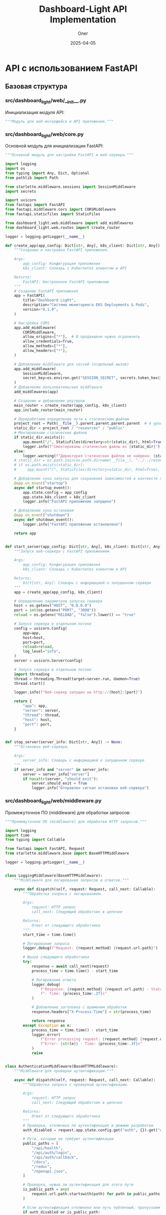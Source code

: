#+TITLE: Dashboard-Light API Implementation
#+AUTHOR: Олег
#+DATE: 2025-04-05
#+PROPERTY: header-args:python :results output :session *dashboard-light*

* API с использованием FastAPI

** Базовая структура

*** src/dashboard_light/web/__init__.py
Инициализация модуля API:

#+begin_src python :tangle src/dashboard_light/web/__init__.py :mkdirp yes
"""Модуль для веб-интерфейса и API приложения."""
#+end_src

*** src/dashboard_light/web/core.py
Основной модуль для инициализации FastAPI:

#+begin_src python :tangle src/dashboard_light/web/core.py :mkdirp yes
  """Основной модуль для настройки FastAPI и веб-сервера."""

  import logging
  import os
  from typing import Any, Dict, Optional
  from pathlib import Path

  from starlette.middleware.sessions import SessionMiddleware
  import secrets

  import uvicorn
  from fastapi import FastAPI
  from fastapi.middleware.cors import CORSMiddleware
  from fastapi.staticfiles import StaticFiles

  from dashboard_light.web.middleware import add_middlewares
  from dashboard_light.web.routes import create_router

  logger = logging.getLogger(__name__)

  def create_app(app_config: Dict[str, Any], k8s_client: Dict[str, Any]) -> FastAPI:
      """Создание и настройка FastAPI приложения.

      Args:
          app_config: Конфигурация приложения
          k8s_client: Словарь с Kubernetes клиентом и API

      Returns:
          FastAPI: Настроенное FastAPI приложение
      """
      # Создание FastAPI приложения
      app = FastAPI(
          title="Dashboard Light",
          description="Система мониторинга EKS Deployments & Pods",
          version="0.1.0",
      )

      # Настройка CORS
      app.add_middleware(
          CORSMiddleware,
          allow_origins=["*"],  # В продакшене нужно ограничить
          allow_credentials=True,
          allow_methods=["*"],
          allow_headers=["*"],
      )

      # Добавление middleware для сессий (отдельный вызов)
      app.add_middleware(
          SessionMiddleware,
          secret_key=os.environ.get("SESSION_SECRET", secrets.token_hex(32))
      )
      # Добавление пользовательских middleware
      add_middlewares(app)

      # Создание и добавление роутеров
      main_router = create_router(app_config, k8s_client)
      app.include_router(main_router)

      # Переработаем определение пути к статическим файлам
      project_root = Path(__file__).parent.parent.parent.parent  # 4 уровня вверх от web/core.py
      static_dir = project_root / "resources" / "public"
      # Монтирование статических файлов
      if static_dir.exists():
          app.mount("/", StaticFiles(directory=str(static_dir), html=True), name="static")
          logger.info(f"Смонтированы статические файлы из {static_dir}")
      else:
          logger.warning(f"Директория статических файлов не найдена: {static_dir}")
      # static_dir = os.path.join(os.path.dirname(__file__), "../../resources/public")
      # if os.path.exists(static_dir):
      #     app.mount("/", StaticFiles(directory=static_dir, html=True), name="static")

      # Добавление хука запуска для сохранения зависимостей в контексте приложения
      @app.on_event("startup")
      async def startup_event():
          app.state.config = app_config
          app.state.k8s_client = k8s_client
          logger.info("FastAPI приложение запущено")

      # Добавление хука остановки
      @app.on_event("shutdown")
      async def shutdown_event():
          logger.info("FastAPI приложение остановлено")

      return app


  def start_server(app_config: Dict[str, Any], k8s_client: Dict[str, Any]) -> Dict[str, Any]:
      """Запуск веб-сервера с FastAPI приложением.

      Args:
          app_config: Конфигурация приложения
          k8s_client: Словарь с Kubernetes клиентом и API

      Returns:
          Dict[str, Any]: Словарь с информацией о запущенном сервере
      """
      app = create_app(app_config, k8s_client)

      # Определение параметров запуска сервера
      host = os.getenv("HOST", "0.0.0.0")
      port = int(os.getenv("PORT", "3000"))
      reload = os.getenv("RELOAD", "false").lower() == "true"

      # Запуск сервера в отдельном потоке
      config = uvicorn.Config(
          app=app,
          host=host,
          port=port,
          reload=reload,
          log_level="info",
      )
      server = uvicorn.Server(config)

      # Запуск сервера в отдельном потоке
      import threading
      thread = threading.Thread(target=server.run, daemon=True)
      thread.start()

      logger.info(f"Веб-сервер запущен на http://{host}:{port}")

      return {
          "app": app,
          "server": server,
          "thread": thread,
          "host": host,
          "port": port,
      }


  def stop_server(server_info: Dict[str, Any]) -> None:
      """Остановка веб-сервера.

      Args:
          server_info: Словарь с информацией о запущенном сервере
      """
      if server_info and "server" in server_info:
          server = server_info["server"]
          if hasattr(server, "should_exit"):
              server.should_exit = True
              logger.info("Отправлен сигнал остановки веб-сервера")
#+end_src

*** src/dashboard_light/web/middleware.py
Промежуточное ПО (middleware) для обработки запросов:

#+begin_src python :tangle src/dashboard_light/web/middleware.py :mkdirp yes
"""Промежуточное ПО (middleware) для обработки HTTP запросов."""

import logging
import time
from typing import Callable

from fastapi import FastAPI, Request
from starlette.middleware.base import BaseHTTPMiddleware

logger = logging.getLogger(__name__)


class LoggingMiddleware(BaseHTTPMiddleware):
    """Middleware для логирования запросов и ответов."""

    async def dispatch(self, request: Request, call_next: Callable):
        """Обработка запроса с логированием.

        Args:
            request: HTTP запрос
            call_next: Следующий обработчик в цепочке

        Returns:
            Ответ от следующего обработчика
        """
        start_time = time.time()

        # Логирование запроса
        logger.debug(f"Request: {request.method} {request.url.path}")

        # Вызов следующего обработчика
        try:
            response = await call_next(request)
            process_time = time.time() - start_time

            # Логирование ответа
            logger.debug(
                f"Response: {request.method} {request.url.path} - Status: {response.status_code} "
                f"- Time: {process_time:.3f}s"
            )

            # Добавление заголовка с временем обработки
            response.headers["X-Process-Time"] = str(process_time)

            return response
        except Exception as e:
            process_time = time.time() - start_time
            logger.error(
                f"Error processing request: {request.method} {request.url.path} - "
                f"Error: {str(e)} - Time: {process_time:.3f}s"
            )
            raise


class AuthenticationMiddleware(BaseHTTPMiddleware):
    """Middleware для проверки аутентификации."""

    async def dispatch(self, request: Request, call_next: Callable):
        """Обработка запроса с проверкой аутентификации.

        Args:
            request: HTTP запрос
            call_next: Следующий обработчик в цепочке

        Returns:
            Ответ от следующего обработчика
        """
        # Проверка, отключена ли аутентификация в режиме разработки
        auth_disabled = request.app.state.config.get("auth", {}).get("disable_auth", False)

        # Пути, которые не требуют аутентификации
        public_paths = [
            "/api/health",
            "/api/auth/login",
            "/api/auth/callback",
            "/docs",
            "/redoc",
            "/openapi.json",
        ]

        # Проверка, нужна ли аутентификация для этого пути
        is_public_path = any(
            request.url.path.startswith(path) for path in public_paths
        )

        # Если аутентификация отключена или путь публичный, пропускаем проверку
        if auth_disabled or is_public_path:
            return await call_next(request)

        # Проверка аутентификации пользователя
        session = request.session
        user = session.get("user")

        if not user:
            # Проверка анонимного доступа
            allow_anonymous = request.app.state.config.get("auth", {}).get("allow_anonymous_access", False)

            if not allow_anonymous:
                # Если анонимный доступ отключен и пользователь не аутентифицирован,
                # перенаправляем на страницу входа или возвращаем ошибку 401
                from fastapi.responses import JSONResponse
                return JSONResponse(
                    status_code=401,
                    content={"detail": "Not authenticated"}
                )

        # Если проверка пройдена, вызываем следующий обработчик
        return await call_next(request)


def add_middlewares(app: FastAPI) -> None:
    """Добавление всех необходимых middleware к приложению.

    Args:
        app: FastAPI приложение
    """
    # Добавление middleware для логирования
    app.add_middleware(LoggingMiddleware)

    # Добавление middleware для аутентификации
    # app.add_middleware(AuthenticationMiddleware)
    # Пока отключим, т.к. нужно сначала реализовать сессии
#+end_src

*** src/dashboard_light/web/models.py
Модели данных для API (с использованием Pydantic):

#+begin_src python :tangle src/dashboard_light/web/models.py :mkdirp yes
"""Модели данных для API."""

from datetime import datetime
from typing import Any, Dict, List, Optional, Union

from pydantic import BaseModel, Field


class ErrorResponse(BaseModel):
    """Модель для ответа с ошибкой."""

    detail: str = Field(..., description="Подробное описание ошибки")
    status_code: int = Field(400, description="HTTP код ошибки")


class HealthResponse(BaseModel):
    """Модель для ответа о состоянии здоровья приложения."""

    status: str = Field(..., description="Статус приложения")
    version: str = Field(..., description="Версия приложения")
    kubernetes_connected: bool = Field(..., description="Подключение к Kubernetes API")


class UserInfo(BaseModel):
    """Модель для информации о пользователе."""

    id: int = Field(..., description="Уникальный идентификатор пользователя")
    username: str = Field(..., description="Имя пользователя")
    name: Optional[str] = Field(None, description="Полное имя пользователя")
    email: Optional[str] = Field(None, description="Email пользователя")
    roles: List[str] = Field(default_factory=list, description="Роли пользователя")


class ContainerInfo(BaseModel):
    """Модель для информации о контейнере."""

    name: str = Field(..., description="Имя контейнера")
    image: str = Field(..., description="Образ контейнера")
    image_tag: str = Field(..., description="Тег образа контейнера")


class ReplicaInfo(BaseModel):
    """Модель для информации о репликах Deployment."""

    desired: int = Field(..., description="Желаемое количество реплик")
    ready: int = Field(..., description="Готовое количество реплик")
    available: int = Field(..., description="Доступное количество реплик")
    updated: int = Field(..., description="Обновленное количество реплик")


class DeploymentInfo(BaseModel):
    """Модель для информации о Deployment."""

    name: str = Field(..., description="Имя Deployment")
    namespace: str = Field(..., description="Пространство имен")
    replicas: ReplicaInfo = Field(..., description="Информация о репликах")
    main_container: Optional[ContainerInfo] = Field(None, description="Информация о главном контейнере")
    labels: Dict[str, str] = Field(default_factory=dict, description="Метки")
    status: Optional[str] = Field(None, description="Статус Deployment")


class ResourceUsage(BaseModel):
    """Модель для информации об использовании ресурсов."""

    cpu: Optional[str] = Field(None, description="Использование CPU")
    memory: Optional[str] = Field(None, description="Использование памяти")
    cpu_millicores: Optional[int] = Field(None, description="Использование CPU в миллиядрах")
    memory_mb: Optional[float] = Field(None, description="Использование памяти в МБ")


class ContainerMetrics(BaseModel):
    """Модель для метрик контейнера."""

    name: str = Field(..., description="Имя контейнера")
    resource_usage: ResourceUsage = Field(..., description="Использование ресурсов")


class PodMetrics(BaseModel):
    """Модель для метрик Pod."""

    name: str = Field(..., description="Имя Pod")
    namespace: str = Field(..., description="Пространство имен")
    containers: List[ContainerMetrics] = Field(..., description="Метрики контейнеров")
    timestamp: Optional[str] = Field(None, description="Временная метка")
    age_seconds: Optional[float] = Field(None, description="Возраст метрик в секундах")


class PodInfo(BaseModel):
    """Модель для информации о Pod."""

    name: str = Field(..., description="Имя Pod")
    namespace: str = Field(..., description="Пространство имен")
    phase: str = Field(..., description="Фаза Pod")
    containers: List[ContainerInfo] = Field(..., description="Информация о контейнерах")
    pod_ip: Optional[str] = Field(None, description="IP Pod")
    host_ip: Optional[str] = Field(None, description="IP хоста")
    started_at: Optional[datetime] = Field(None, description="Время запуска")
    labels: Dict[str, str] = Field(default_factory=dict, description="Метки")
    metrics: Optional[PodMetrics] = Field(None, description="Метрики Pod")


class NamespaceInfo(BaseModel):
    """Модель для информации о Namespace."""

    name: str = Field(..., description="Имя пространства имен")
    phase: Optional[str] = Field(None, description="Фаза пространства имен")
    created: Optional[str] = Field(None, description="Время создания")
    labels: Dict[str, str] = Field(default_factory=dict, description="Метки")


class DeploymentList(BaseModel):
    """Модель для списка Deployments."""

    items: List[DeploymentInfo] = Field(..., description="Список Deployments")


class PodList(BaseModel):
    """Модель для списка Pods."""

    items: List[PodInfo] = Field(..., description="Список Pods")


class NamespaceList(BaseModel):
    """Модель для списка Namespaces."""

    items: List[NamespaceInfo] = Field(..., description="Список Namespaces")
#+end_src

*** src/dashboard_light/web/routes/__init__.py
Инициализация модуля роутов:

#+begin_src python :tangle src/dashboard_light/web/routes/__init__.py :mkdirp yes
"""Модуль с маршрутами API."""

from typing import Any, Dict

from fastapi import APIRouter

from dashboard_light.web.routes.auth import create_auth_router
from dashboard_light.web.routes.health import create_health_router
from dashboard_light.web.routes.k8s import create_k8s_router


def create_router(app_config: Dict[str, Any], k8s_client: Dict[str, Any]) -> APIRouter:
    """Создание основного роутера с подключением всех дочерних роутеров.

    Args:
        app_config: Конфигурация приложения
        k8s_client: Словарь с Kubernetes клиентом и API

    Returns:
        APIRouter: Основной роутер с подключенными дочерними роутерами
    """
    main_router = APIRouter(prefix="/api")

    # Добавление дочерних роутеров
    main_router.include_router(create_health_router(app_config))
    main_router.include_router(create_auth_router(app_config))
    main_router.include_router(create_k8s_router(app_config, k8s_client))

    return main_router
#+end_src

** Реализация основных роутов

*** src/dashboard_light/web/routes/health.py
Роут для проверки состояния здоровья приложения:

#+begin_src python :tangle src/dashboard_light/web/routes/health.py :mkdirp yes
"""Маршруты для проверки состояния здоровья приложения."""

import logging
from typing import Any, Dict

from fastapi import APIRouter

from dashboard_light import __version__
from dashboard_light.web.models import HealthResponse

logger = logging.getLogger(__name__)


def create_health_router(app_config: Dict[str, Any]) -> APIRouter:
    """Создание роутера для проверки состояния здоровья.

    Args:
        app_config: Конфигурация приложения

    Returns:
        APIRouter: Роутер с маршрутами для проверки состояния здоровья
    """
    router = APIRouter(tags=["Health"])

    @router.get("/health", response_model=HealthResponse)
    async def health_check():
        """Проверка состояния здоровья приложения."""
        return {
            "status": "ok",
            "version": __version__,
            "kubernetes_connected": True,  # В реальном сценарии здесь будет проверка соединения
        }

    return router
#+end_src

*** src/dashboard_light/web/routes/auth.py
Роуты для аутентификации:

#+begin_src python :tangle src/dashboard_light/web/routes/auth.py :mkdirp yes
"""Маршруты для аутентификации и авторизации."""

import logging
import os
from typing import Any, Dict, Optional

from fastapi import APIRouter, Depends, HTTPException, Request, Response
from fastapi.responses import RedirectResponse

from dashboard_light.web.models import UserInfo

logger = logging.getLogger(__name__)


def create_auth_router(app_config: Dict[str, Any]) -> APIRouter:
    """Создание роутера для аутентификации.

    Args:
        app_config: Конфигурация приложения

    Returns:
        APIRouter: Роутер с маршрутами для аутентификации
    """
    router = APIRouter(prefix="/auth", tags=["Authentication"])

    # Получение настроек аутентификации из конфигурации
    auth_config = app_config.get("auth", {})

    # Функция для проверки, отключена ли аутентификация
    def is_auth_disabled() -> bool:
        """Проверка, отключена ли аутентификация в режиме разработки."""
        return os.environ.get("DISABLE_AUTH", "false").lower() == "true"

    # Тестовый пользователь для режима разработки
    DEV_USER = {
        "id": 1,
        "username": "dev-user",
        "name": "Developer",
        "email": "dev@example.com",
        "roles": ["admin"]
    }

    @router.get("/login")
    async def login(request: Request):
        """Начало процесса аутентификации с перенаправлением на GitLab."""
        # Проверка, отключена ли аутентификация
        if is_auth_disabled():
            # В режиме разработки сразу авторизуем как тестового пользователя
            request.session["user"] = DEV_USER
            return RedirectResponse(url="/")

        # В противном случае перенаправляем на GitLab OAuth
        # TODO: Реализовать перенаправление на GitLab OAuth
        return {"message": "Redirect to GitLab OAuth - Not implemented yet"}

    @router.get("/callback")
    async def callback(request: Request, code: Optional[str] = None):
        """Обработка callback от GitLab OAuth."""
        # Проверка, отключена ли аутентификация
        if is_auth_disabled():
            request.session["user"] = DEV_USER
            return RedirectResponse(url="/")

        # Проверка наличия кода аутентификации
        if not code:
            raise HTTPException(status_code=400, detail="Invalid code")

        # TODO: Реализовать обмен кода на токен и получение информации о пользователе
        return {"message": "GitLab OAuth callback - Not implemented yet"}

    @router.get("/logout")
    async def logout(request: Request, response: Response):
        """Выход из системы."""
        # Очистка сессии
        request.session.clear()
        return RedirectResponse(url="/")

    @router.get("/user", response_model=UserInfo)
    async def current_user(request: Request):
        """Получение информации о текущем пользователе."""
        # Получение пользователя из сессии
        user = request.session.get("user")

        # Если пользователь не аутентифицирован
        if not user:
            raise HTTPException(status_code=401, detail="Not authenticated")

        return user

    return router
#+end_src

*** src/dashboard_light/web/routes/k8s.py
Роуты для работы с Kubernetes API:

#+begin_src python :tangle src/dashboard_light/web/routes/k8s.py :mkdirp yes
"""Маршруты для работы с Kubernetes API."""

import logging
from typing import Any, Dict, List, Optional

from fastapi import APIRouter, Depends, HTTPException, Query, Request

from dashboard_light.k8s import deployments, namespaces, pods, metrics
from dashboard_light.k8s.cache import invalidate_all as invalidate_k8s_cache
from dashboard_light.web.models import (
    DeploymentInfo,
    DeploymentList,
    NamespaceInfo,
    NamespaceList,
    PodInfo,
    PodList
)

logger = logging.getLogger(__name__)


def create_k8s_router(app_config: Dict[str, Any], k8s_client: Dict[str, Any]) -> APIRouter:
    """Создание роутера для работы с Kubernetes API.

    Args:
        app_config: Конфигурация приложения
        k8s_client: Словарь с Kubernetes клиентом и API

    Returns:
        APIRouter: Роутер с маршрутами для работы с Kubernetes API
    """
    router = APIRouter(prefix="/k8s", tags=["Kubernetes"])

    # Функция для фильтрации неймспейсов по правам доступа пользователя
    async def filter_namespaces_by_access(request: Request, namespaces_data: List[Dict[str, Any]]) -> List[Dict[str, Any]]:
        """Фильтрация неймспейсов по правам доступа пользователя.

        Args:
            request: HTTP запрос
            namespaces_data: Список данных о неймспейсах

        Returns:
            List[Dict[str, Any]]: Отфильтрованный список данных о неймспейсах
        """
        # Получение пользователя из сессии
        user = request.session.get("user")

        # Если пользователь не аутентифицирован, предоставляем доступ только к неймспейсам для анонимных
        if not user:
            # Проверка настройки анонимного доступа
            auth_config = app_config.get("auth", {})
            allow_anonymous = auth_config.get("allow_anonymous_access", False)

            if not allow_anonymous:
                return []

            # Использование роли по умолчанию для анонимных пользователей
            anonymous_role = auth_config.get("anonymous_role")
            if not anonymous_role:
                return []

            # Получение разрешенных неймспейсов для роли анонимного пользователя
            permissions = auth_config.get("permissions", {}).get(anonymous_role, {})
            allowed_patterns = permissions.get("allowed_namespace_patterns", [])

            # Фильтрация неймспейсов по разрешенным шаблонам
            return namespaces.filter_namespaces_by_pattern(namespaces_data, allowed_patterns)

        # Для аутентифицированных пользователей фильтруем по их правам
        # TODO: Реализовать RBAC для фильтрации неймспейсов

        # Пока возвращаем все неймспейсы (для отладки)
        return namespaces_data

    @router.get("/namespaces", response_model=NamespaceList)
    async def list_namespaces(request: Request):
        """Получение списка доступных неймспейсов с учётом RBAC."""
        try:
            # Получение списка неймспейсов
            all_namespaces = namespaces.list_namespaces(k8s_client)

            # Фильтрация неймспейсов по правам доступа
            allowed_namespaces = await filter_namespaces_by_access(request, all_namespaces)

            return {"items": allowed_namespaces}
        except Exception as e:
            logger.error(f"Ошибка при получении списка неймспейсов: {str(e)}")
            raise HTTPException(status_code=500, detail=f"Ошибка при получении списка неймспейсов: {str(e)}")

    @router.get("/deployments", response_model=DeploymentList)
    async def list_deployments(
        request: Request,
        namespace: Optional[str] = None,
        cluster: Optional[str] = None
    ):
        """Получение списка Deployments с учетом фильтров."""
        try:
            if namespace:
                # Если указан конкретный неймспейс
                all_deployments = deployments.list_deployments_for_namespace(k8s_client, namespace)
                # Добавляем статус каждому деплойменту
                for deployment in all_deployments:
                    deployment["status"] = deployments.get_deployment_status(deployment)

                return {"items": all_deployments}
            else:
                # Если неймспейс не указан, получаем список всех неймспейсов
                all_namespaces = namespaces.list_namespaces(k8s_client)

                # Фильтрация неймспейсов по правам доступа
                allowed_namespaces = await filter_namespaces_by_access(request, all_namespaces)

                # Получение списка деплойментов для всех доступных неймспейсов
                ns_names = [ns.get("name") for ns in allowed_namespaces]
                all_deployments = deployments.list_deployments_multi_ns(k8s_client, ns_names)

                # Добавляем статус каждому деплойменту
                for deployment in all_deployments:
                    deployment["status"] = deployments.get_deployment_status(deployment)

                return {"items": all_deployments}
        except Exception as e:
            logger.error(f"Ошибка при получении списка деплойментов: {str(e)}")
            raise HTTPException(status_code=500, detail=f"Ошибка при получении списка деплойментов: {str(e)}")

    @router.get("/deployments/{namespace}/{name}", response_model=DeploymentInfo)
    async def get_deployment(
        request: Request,
        namespace: str,
        name: str
    ):
        """Получение детальной информации о конкретном Deployment."""
        try:
            # Получение списка деплойментов в указанном неймспейсе
            all_deployments = deployments.list_deployments_for_namespace(k8s_client, namespace)

            # Поиск нужного деплоймента
            deployment = next((d for d in all_deployments if d.get("name") == name), None)

            if not deployment:
                raise HTTPException(status_code=404, detail=f"Deployment {name} не найден в неймспейсе {namespace}")

            # Добавляем статус деплойменту
            deployment["status"] = deployments.get_deployment_status(deployment)

            # Получение подов, связанных с деплойментом
            deployment_pods = pods.list_deployment_pods(k8s_client, namespace, name)

            # Получение метрик для каждого пода
            pod_metrics = []
            for pod in deployment_pods:
                pod_name = pod.get("name")
                pod_metrics_data = metrics.get_pod_metrics_by_name(k8s_client, namespace, pod_name)
                pod["metrics"] = pod_metrics_data
                pod_metrics.append(pod)

            # Добавляем поды к деплойменту
            deployment["pods"] = pod_metrics

            return deployment
        except HTTPException as e:
            raise e
        except Exception as e:
            logger.error(f"Ошибка при получении деплоймента: {str(e)}")
            raise HTTPException(status_code=500, detail=f"Ошибка при получении деплоймента: {str(e)}")

    @router.get("/pods", response_model=PodList)
    async def list_pods(
        request: Request,
        namespace: Optional[str] = None,
        label_selector: Optional[str] = None
    ):
        """Получение списка Pods с учетом фильтров."""
        try:
            if namespace:
                # Если указан конкретный неймспейс
                all_pods = pods.list_pods_for_namespace(k8s_client, namespace, label_selector)
                return {"items": all_pods}
            else:
                # Если неймспейс не указан, получаем список всех неймспейсов
                all_namespaces = namespaces.list_namespaces(k8s_client)

                # Фильтрация неймспейсов по правам доступа
                allowed_namespaces = await filter_namespaces_by_access(request, all_namespaces)

                # Получение списка подов для всех доступных неймспейсов
                ns_names = [ns.get("name") for ns in allowed_namespaces]
                all_pods = []
                for ns in ns_names:
                    ns_pods = pods.list_pods_for_namespace(k8s_client, ns, label_selector)
                    all_pods.extend(ns_pods)

                return {"items": all_pods}
        except Exception as e:
            logger.error(f"Ошибка при получении списка подов: {str(e)}")
            raise HTTPException(status_code=500, detail=f"Ошибка при получении списка подов: {str(e)}")

    @router.get("/pods/{namespace}/{name}", response_model=PodInfo)
    async def get_pod(
        request: Request,
        namespace: str,
        name: str
    ):
        """Получение детальной информации о конкретном Pod."""
        try:
            # Получение списка подов в указанном неймспейсе
            all_pods = pods.list_pods_for_namespace(k8s_client, namespace)

            # Поиск нужного пода
            pod = next((p for p in all_pods if p.get("name") == name), None)

            if not pod:
                raise HTTPException(status_code=404, detail=f"Pod {name} не найден в неймспейсе {namespace}")

            # Получение метрик для пода
            pod_metrics = metrics.get_pod_metrics_by_name(k8s_client, namespace, name)
            pod["metrics"] = pod_metrics

            return pod
        except HTTPException as e:
            raise e
        except Exception as e:
            logger.error(f"Ошибка при получении пода: {str(e)}")
            raise HTTPException(status_code=500, detail=f"Ошибка при получении пода: {str(e)}")

    @router.post("/cache/clear")
    async def clear_cache():
        """Очистка кэша Kubernetes API."""
        try:
            invalidate_k8s_cache()
            return {"status": "ok", "message": "Кэш успешно очищен"}
        except Exception as e:
            logger.error(f"Ошибка при очистке кэша: {str(e)}")
            raise HTTPException(status_code=500, detail=f"Ошибка при очистке кэша: {str(e)}")

    return router
#+end_src

*** src/dashboard_light/k8s/pods.py
Дополнения к модулю работы с подами:

#+begin_src python :tangle src/dashboard_light/k8s/pods.py :mkdirp yes
"""Модуль для работы с подами Kubernetes."""

import logging
import re
from typing import Any, Dict, List, Optional

from kubernetes.client.exceptions import ApiException

from dashboard_light.k8s.cache import with_cache

logger = logging.getLogger(__name__)


@with_cache("pods")
def list_pods_for_namespace(k8s_client: Dict[str, Any], namespace: str,
                          label_selector: Optional[str] = None) -> List[Dict[str, Any]]:
    """Получение списка Pods в указанном пространстве имен.

    Args:
        k8s_client: Словарь с Kubernetes клиентом и API
        namespace: Имя пространства имен
        label_selector: Селектор лейблов для фильтрации

    Returns:
        List[Dict[str, Any]]: Список данных о Pods
    """
    try:
        core_v1_api = k8s_client.get("core_v1_api")

        if not core_v1_api:
            logger.warning(f"K8S: API клиент для Core/v1 не инициализирован, "
                          f"возвращаем пустой список для {namespace}")
            return []

        result = core_v1_api.list_namespaced_pod(
            namespace=namespace,
            label_selector=label_selector
        )

        if not result or not result.items:
            logger.info(f"K8S: Нет Pods в неймспейсе {namespace}")
            return []

        # Преобразование в словари с нужными полями
        pods_data = []
        for item in result.items:
            metadata = item.metadata
            spec = item.spec
            status = item.status

            # Получение информации о контейнерах
            container_specs = spec.containers if spec and spec.containers else []
            containers = []

            for container_spec in container_specs:
                image = container_spec.image
                image_tag = image.split(":")[-1] if ":" in image else "latest"

                containers.append({
                    "name": container_spec.name,
                    "image": image,
                    "image_tag": image_tag,
                })

            # Формирование данных о поде
            pod_data = {
                "name": metadata.name,
                "namespace": metadata.namespace,
                "phase": status.phase if status else "Unknown",
                "containers": containers,
                "pod_ip": status.pod_ip if status else None,
                "host_ip": status.host_ip if status else None,
                "started_at": status.start_time.isoformat() if status and status.start_time else None,
            }

            # Добавление лейблов
            if metadata.labels:
                pod_data["labels"] = metadata.labels

            # Добавление информации о владельце (owner references)
            if metadata.owner_references:
                owner_refs = []
                for ref in metadata.owner_references:
                    owner_refs.append({
                        "name": ref.name,
                        "kind": ref.kind,
                        "uid": ref.uid,
                    })
                pod_data["owner_references"] = owner_refs

            pods_data.append(pod_data)

        return pods_data
    except ApiException as e:
        logger.error(f"K8S: Ошибка API при получении Pods: {str(e)}")
        return []
    except Exception as e:
        logger.error(f"K8S: Ошибка получения списка Pods: {str(e)}")
        return []


def list_deployment_pods(k8s_client: Dict[str, Any], namespace: str, deployment_name: str) -> List[Dict[str, Any]]:
    """Получение списка Pods, принадлежащих указанному Deployment.

    Args:
        k8s_client: Словарь с Kubernetes клиентом и API
        namespace: Имя пространства имен
        deployment_name: Имя Deployment

    Returns:
        List[Dict[str, Any]]: Список данных о Pods
    """
    # Получение всех подов в неймспейсе
    pods_data = list_pods_for_namespace(k8s_client, namespace)

    # Фильтрация подов, принадлежащих деплойменту через ReplicaSet
    deployment_pods = []
    for pod in pods_data:
        owner_references = pod.get("owner_references", [])

        # Проверка, принадлежит ли под ReplicaSet'у этого деплоймента
        for ref in owner_references:
            if ref.get("kind") == "ReplicaSet" and ref.get("name", "").startswith(deployment_name + "-"):
                deployment_pods.append(pod)
                break

    return deployment_pods


def get_pod_status(pod: Dict[str, Any]) -> str:
    """Получение статуса Pod.

    Args:
        pod: Данные о Pod

    Returns:
        str: Статус Pod (running, succeeded, pending, failed, terminating, error)
    """
    phase = pod.get("phase", "").lower()

    if phase == "running":
        return "running"
    elif phase == "succeeded":
        return "succeeded"
    elif phase == "pending":
        return "pending"
    elif phase == "failed":
        return "failed"
    elif phase == "terminating" or "terminating" in phase:
        return "terminating"
    else:
        return "error"
#+end_src

** Обновление модуля метрик

*** src/dashboard_light/k8s/metrics.py
Функции для работы с метриками:

#+begin_src python :tangle src/dashboard_light/k8s/metrics.py :mkdirp yes
"""Модуль для работы с метриками Kubernetes."""

import logging
import re
import time
from datetime import datetime
from typing import Any, Dict, List, Optional, Union

from kubernetes.client.exceptions import ApiException

from dashboard_light.k8s.cache import with_cache

logger = logging.getLogger(__name__)


def parse_cpu_value(cpu_str: Optional[str]) -> Optional[int]:
    """Преобразование значения CPU из формата Kubernetes (n, m, k, M, G)
    в миллиядра (millicores).

    Args:
        cpu_str: Строка со значением CPU

    Returns:
        Optional[int]: Значение CPU в миллиядрах или None при ошибке
    """
    if not cpu_str:
        return None

    try:
        # Значение с суффиксом "m" (миллиядра)
        if match := re.match(r"(\d+)m", cpu_str):
            return int(match.group(1))

        # Целочисленное значение без суффикса (ядра)
        if match := re.match(r"(\d+)$", cpu_str):
            return int(match.group(1)) * 1000

        # Дробное значение без суффикса (ядра)
        if match := re.match(r"(\d+\.\d+)$", cpu_str):
            return int(float(match.group(1)) * 1000)

        return None
    except Exception as e:
        logger.warning(f"Не удалось преобразовать значение CPU: {cpu_str}, ошибка: {str(e)}")
        return None


def parse_memory_value(mem_str: Optional[str]) -> Optional[float]:
    """Преобразование значения памяти из формата Kubernetes (Ki, Mi, Gi)
    в мегабайты (MB).

    Args:
        mem_str: Строка со значением памяти

    Returns:
        Optional[float]: Значение памяти в мегабайтах или None при ошибке
    """
    if not mem_str:
        return None

    try:
        # Значение с суффиксом "Mi" (мебибайты)
        if match := re.match(r"(\d+)Mi", mem_str):
            return float(match.group(1))

        # Значение с суффиксом "Gi" (гибибайты)
        if match := re.match(r"(\d+)Gi", mem_str):
            return float(match.group(1)) * 1024

        # Значение с суффиксом "Ki" (кибибайты)
        if match := re.match(r"(\d+)Ki", mem_str):
            return float(match.group(1)) / 1024

        # Значение с суффиксом "M" (мегабайты)
        if match := re.match(r"(\d+)M", mem_str):
            return float(match.group(1))

        # Значение с суффиксом "G" (гигабайты)
        if match := re.match(r"(\d+)G", mem_str):
            return float(match.group(1)) * 1024

        # Байты без суффикса
        if match := re.match(r"(\d+)$", mem_str):
            return float(match.group(1)) / (1024 * 1024)

        return None
    except Exception as e:
        logger.warning(f"Не удалось преобразовать значение памяти: {mem_str}, ошибка: {str(e)}")
        return None


@with_cache("metrics")
def list_pod_metrics_for_namespace(k8s_client: Dict[str, Any], namespace: str) -> List[Dict[str, Any]]:
    """Получение метрик Pod из Metrics Server для указанного пространства имен.

    Args:
        k8s_client: Словарь с Kubernetes клиентом и API
        namespace: Имя пространства имен

    Returns:
        List[Dict[str, Any]]: Список метрик для Pods
    """
    try:
        logger.debug(f"Получение метрик для неймспейса {namespace}")
        start_time = time.time()

        custom_objects_api = k8s_client.get("custom_objects_api")

        if not custom_objects_api:
            logger.warning(f"K8S: API клиент для CustomObjects не инициализирован, "
                          f"возвращаем пустой список для {namespace}")
            return []

        # Параметры для запроса метрик
        metrics_group = "metrics.k8s.io"
        metrics_version = "v1beta1"
        metrics_plural = "pods"

        # Выполнение запроса к Metrics Server
        result = custom_objects_api.list_namespaced_custom_object(
            group=metrics_group,
            version=metrics_version,
            namespace=namespace,
            plural=metrics_plural
        )

        if not result or "items" not in result:
            logger.info(f"K8S: Нет метрик для подов в неймспейсе {namespace}")
            return []

        items = result.get("items", [])

        # Преобразование в словари с нужными полями
        metrics_data = []
        for item in items:
            metadata = item.get("metadata", {})
            containers = item.get("containers", [])

            # Обработка метрик контейнеров
            container_metrics = []
            for container in containers:
                name = container.get("name", "")
                usage = container.get("usage", {})

                # Преобразование значений CPU и памяти
                cpu = usage.get("cpu")
                memory = usage.get("memory")
                cpu_millicores = parse_cpu_value(cpu)
                memory_mb = parse_memory_value(memory)

                container_metrics.append({
                    "name": name,
                    "resource_usage": {
                        "cpu": cpu,
                        "memory": memory,
                        "cpu_millicores": cpu_millicores,
                        "memory_mb": memory_mb,
                    }
                })

            # Формирование данных о метриках пода
            pod_metrics = {
                "name": metadata.get("name"),
                "namespace": metadata.get("namespace"),
                "containers": container_metrics,
                "timestamp": metadata.get("timestamp"),
            }

            metrics_data.append(pod_metrics)

        duration = time.time() - start_time
        logger.debug(f"Получение метрик для неймспейса {namespace} выполнено за {duration:.3f} сек")

        return metrics_data
    except ApiException as e:
        logger.error(f"K8S: Ошибка API при получении метрик: {str(e)}")
        return []
    except Exception as e:
        logger.error(f"K8S: Ошибка получения метрик Pod: {str(e)}")
        return []


def get_pod_metrics_by_name(k8s_client: Dict[str, Any], namespace: str, pod_name: str) -> Optional[Dict[str, Any]]:
    """Получение метрик для конкретного Pod по имени.

    Args:
        k8s_client: Словарь с Kubernetes клиентом и API
        namespace: Имя пространства имен
        pod_name: Имя Pod

    Returns:
        Optional[Dict[str, Any]]: Метрики Pod или None, если метрики не найдены
    """
    try:
        # Получение метрик для всех подов в неймспейсе
        metrics_data = list_pod_metrics_for_namespace(k8s_client, namespace)

        # Поиск метрик для указанного пода
        pod_metrics = next((m for m in metrics_data if m.get("name") == pod_name), None)

        if pod_metrics:
            # Расчет возраста метрик
            timestamp = pod_metrics.get("timestamp")
            if timestamp:
                try:
                    # Преобразование строки timestamp в datetime
                    if isinstance(timestamp, str):
                        timestamp_dt = datetime.fromisoformat(timestamp.replace("Z", "+00:00"))
                    else:
                        timestamp_dt = timestamp

                    # Расчет возраста в секундах
                    now = datetime.now().astimezone()
                    age_seconds = (now - timestamp_dt).total_seconds()

                    # Добавление возраста к метрикам
                    pod_metrics["age_seconds"] = age_seconds
                except Exception as e:
                    logger.warning(f"Ошибка при расчете возраста метрик: {str(e)}")

        return pod_metrics
    except Exception as e:
        logger.error(f"Ошибка при получении метрик для пода {pod_name}: {str(e)}")
        return None


def get_total_pod_resource_usage(pod_metrics: Optional[Dict[str, Any]]) -> Dict[str, Any]:
    """Получение суммарного использования ресурсов для пода.

    Args:
        pod_metrics: Метрики Pod

    Returns:
        Dict[str, Any]: Суммарное использование ресурсов
    """
    if not pod_metrics:
        return {"cpu_millicores": 0, "memory_mb": 0}

    containers = pod_metrics.get("containers", [])

    # Суммирование метрик по всем контейнерам
    cpu_total = sum(
        container.get("resource_usage", {}).get("cpu_millicores", 0) or 0
        for container in containers
    )

    memory_total = sum(
        container.get("resource_usage", {}).get("memory_mb", 0) or 0
        for container in containers
    )

    return {"cpu_millicores": cpu_total, "memory_mb": memory_total}
#+end_src
